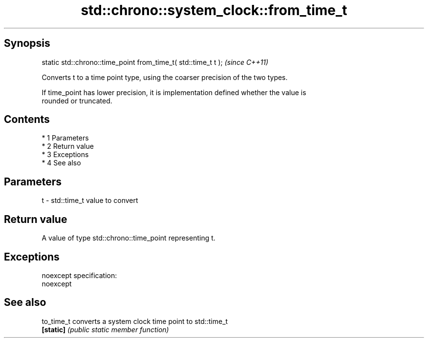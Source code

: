 .TH std::chrono::system_clock::from_time_t 3 "Apr 19 2014" "1.0.0" "C++ Standard Libary"
.SH Synopsis
   static std::chrono::time_point from_time_t( std::time_t t );  \fI(since C++11)\fP

   Converts t to a time point type, using the coarser precision of the two types.

   If time_point has lower precision, it is implementation defined whether the value is
   rounded or truncated.

.SH Contents

     * 1 Parameters
     * 2 Return value
     * 3 Exceptions
     * 4 See also

.SH Parameters

   t - std::time_t value to convert

.SH Return value

   A value of type std::chrono::time_point representing t.

.SH Exceptions

   noexcept specification:
   noexcept

.SH See also

   to_time_t converts a system clock time point to std::time_t
   \fB[static]\fP  \fI(public static member function)\fP
